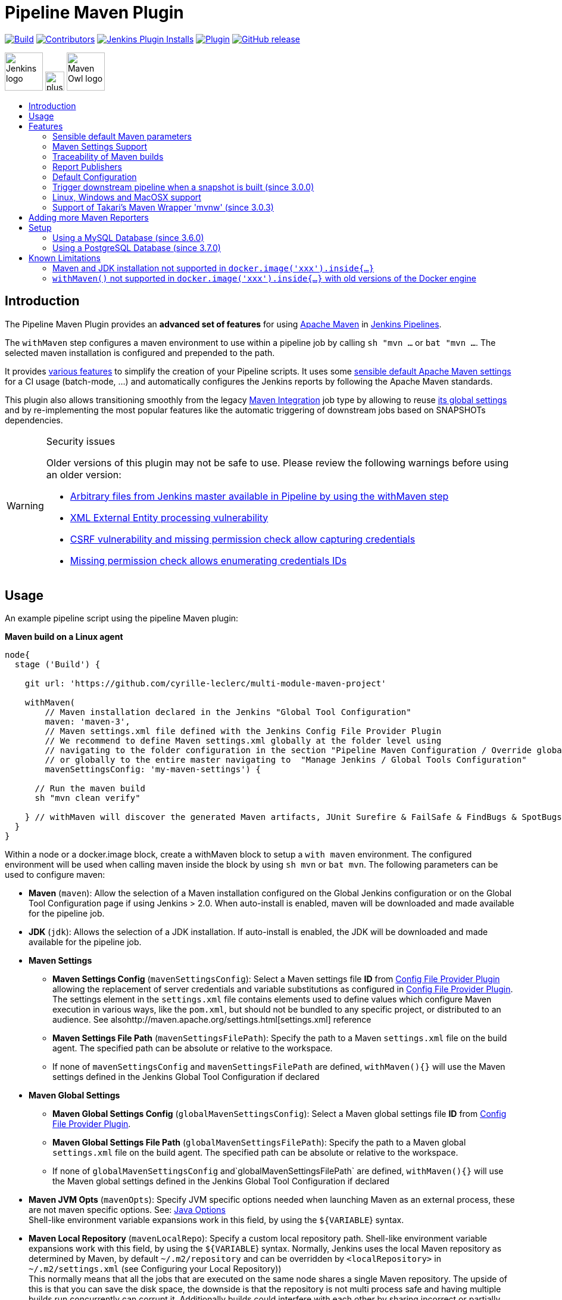 [[pipeline-maven-plugin]]
= Pipeline Maven Plugin
:toc: macro
:toc-title:

ifdef::env-github[]
:tip-caption: :bulb:
:note-caption: :information_source:
:important-caption: :heavy_exclamation_mark:
:caution-caption: :fire:
:warning-caption: :warning:
endif::[]

link:https://ci.jenkins.io/job/Plugins/job/pipeline-maven-plugin/job/master/[image:https://ci.jenkins.io/job/Plugins/job/pipeline-maven-plugin/job/master/badge/icon[Build]]
link:https://github.com/jenkinsci/pipeline-maven-plugin/graphs/contributors[image:https://img.shields.io/github/contributors/jenkinsci/pipeline-maven-plugin.svg?color=blue[Contributors]]
link:https://plugins.jenkins.io/pipeline-maven/[image:https://img.shields.io/jenkins/plugin/i/pipeline-maven.svg?color=blue&label=installations[Jenkins Plugin Installs]]
link:https://plugins.jenkins.io/pipeline-maven/[image:https://img.shields.io/jenkins/plugin/v/pipeline-maven.svg[Plugin]]
link:https://github.com/jenkinsci/pipeline-maven-plugin/releases/latest[image:https://img.shields.io/github/release/jenkinsci/pipeline-maven-plugin.svg?label=changelog[GitHub release]]

[.float-group]
--
[.text-center]
image:docs/images/jenkins.png[Jenkins logo,height=64,role=center,float=left,align="center"]
image:docs/images/plus.png[plus,height=32,float=left,align="center"]
image:docs/images/maven-owl.png[Maven Owl logo,height=64,float=left,align="center"]
--

toc::[]

[#introduction]
== Introduction

The Pipeline Maven Plugin provides an *advanced set of features* for using https://maven.apache.org[Apache Maven] in https://www.jenkins.io/doc/book/pipeline/[Jenkins Pipelines].

The `withMaven` step configures a maven environment to use within a pipeline job by calling `sh "mvn ...` or `bat "mvn ...`.
The selected maven installation is configured and prepended to the path.

It provides <<features,various features>> to simplify the creation of your Pipeline scripts.
It uses some <<feature-sensible-default-maven-settings,sensible default Apache Maven settings>> for a CI usage (batch-mode, ...) and automatically configures the Jenkins reports by following the Apache Maven standards.

This plugin also allows transitioning smoothly from the legacy https://plugins.jenkins.io/maven-plugin/[Maven Integration] job type by allowing to reuse <<#feature-maven-integration-global-settings,its global settings>> and by re-implementing the most popular features like the automatic triggering of downstream jobs based on SNAPSHOTs dependencies.

[WARNING]
.Security issues
====

Older versions of this plugin may not be safe to use.
Please review the following warnings before using an older version:

* https://jenkins.io/security/advisory/2017-03-09/[Arbitrary files from Jenkins master available in Pipeline by using the withMaven step]
* https://jenkins.io/security/advisory/2019-05-31/#SECURITY-1409[XML External Entity processing vulnerability]
* https://jenkins.io/security/advisory/2020-08-12/#SECURITY-1794%20(2)[CSRF vulnerability and missing permission check allow capturing credentials]
* https://jenkins.io/security/advisory/2020-08-12/#SECURITY-1794%20(1)[Missing permission check allows enumerating credentials IDs]
====

[#usage]
== Usage

An example pipeline script using the pipeline Maven plugin:

*Maven build on a Linux agent*

[source,syntaxhighlighter-pre]
----
node{
  stage ('Build') {

    git url: 'https://github.com/cyrille-leclerc/multi-module-maven-project'

    withMaven(
        // Maven installation declared in the Jenkins "Global Tool Configuration"
        maven: 'maven-3',
        // Maven settings.xml file defined with the Jenkins Config File Provider Plugin
        // We recommend to define Maven settings.xml globally at the folder level using
        // navigating to the folder configuration in the section "Pipeline Maven Configuration / Override global Maven configuration"
        // or globally to the entire master navigating to  "Manage Jenkins / Global Tools Configuration"
        mavenSettingsConfig: 'my-maven-settings') {

      // Run the maven build
      sh "mvn clean verify"

    } // withMaven will discover the generated Maven artifacts, JUnit Surefire & FailSafe & FindBugs & SpotBugs reports...
  }
}
----

Within a node or a docker.image block, create a withMaven block to setup a `with maven` environment.
The configured environment will be used when calling maven inside the block by using `sh mvn` or `bat mvn`.
The following parameters can be used to configure maven:

* *Maven* (`maven`): Allow the selection of a Maven installation configured on the Global Jenkins configuration or on the Global Tool Configuration page if using Jenkins > 2.0. When auto-install is enabled, maven will be downloaded and made available for the pipeline job.
* *JDK* (`jdk`): Allows the selection of a JDK installation.
If auto-install is enabled, the JDK will be downloaded and made available for the pipeline job.
* *Maven Settings*
** *Maven Settings Config* (`mavenSettingsConfig`): Select a
Maven settings file *ID* from https://github.com/jenkinsci/config-file-provider-plugin[Config File Provider Plugin] allowing the replacement of server credentials and variable substitutions as configured in https://github.com/jenkinsci/config-file-provider-plugin[Config File Provider Plugin].
The settings element in the `settings.xml` file contains elements used to define values which configure Maven execution in various ways, like the `pom.xml`, but should not be bundled to any specific project, or distributed to an audience. See alsohttp://maven.apache.org/settings.html[settings.xml] reference
** *Maven Settings File Path* (`mavenSettingsFilePath`): Specify the path to a Maven `settings.xml` file on the build agent.
The specified path can be absolute or relative to the workspace.
** If none of `mavenSettingsConfig` and `mavenSettingsFilePath` are defined, `withMaven(){}` will use the Maven settings defined in the Jenkins Global Tool Configuration if declared
* **Maven Global Settings**
** *Maven Global Settings Config* (`globalMavenSettingsConfig`): Select a Maven global settings file *ID* from https://github.com/jenkinsci/config-file-provider-plugin[Config File Provider Plugin].
** *Maven Global Settings File Path* (`globalMavenSettingsFilePath`): Specify the path to a Maven global `settings.xml` file on the build agent. The specified path can be absolute or relative to the workspace.
** If none of `globalMavenSettingsConfig` and`globalMavenSettingsFilePath` are defined, `withMaven(){}` will use the Maven global settings defined in the Jenkins Global Tool Configuration if declared
* *Maven JVM Opts* (`mavenOpts`): Specify JVM specific options needed when launching Maven as an external process, these are not maven specific options.
See: https://docs.oracle.com/javase/8/docs/technotes/tools/windows/java.html#CBBIJCHG[Java Options] +
Shell-like environment variable expansions work in this field, by using the `${VARIABLE`} syntax.
* *Maven Local Repository* (`mavenLocalRepo`): Specify a custom local repository path.
Shell-like environment variable expansions work with this field, by using the `${VARIABLE`} syntax.
Normally, Jenkins uses the local Maven repository as determined by Maven, by default `~/.m2/repository` and can be overridden by `<localRepository>` in `~/.m2/settings.xml` (see Configuring your Local Repository)) +
This normally means that all the jobs that are executed on the same node shares a single Maven repository.
The upside of this is that you can save the disk space, the downside is that the repository is not multi process safe and having multiple builds run concurrently can corrupt it.
Additionally builds could interfere with each other by sharing incorrect or partially built artifacts.
For example, you might end up having builds incorrectly succeed, just because your have all the dependencies in your local repository, despite that fact that none of the repositories in POM might have them. +
By using this option, Jenkins will tell Maven to use a custom path for the build as the local Maven repository by using`-Dmaven.repo.local` +
If specified as a relative path then this value will be resolved against the workspace root and not the current working directory. +
ie. `$WORKSPACE/.repository` if `.repository` value is specified.

NOTE: `mavenSettingsConfig` and `globalMavenSettingsConfig` use the *ID*, not the *name*, of the Maven settings file (resp Maven Global Settings file).

_The Pipeline Syntax snippet code generator can be used to assist on generating the withMaven step parameters_

In the above example the following parameters are use to configure maven:

* *maven:* 'M3' Maven Installation will be used, this installation has to be declared in the Global Jenkins configuration or Tool installations page.
* *mavenLocalRepo:* a local repository folder is specified to avoid shared repositories
* *mavenSettingsConfig:* specifies an specific settings.xml configuration from https://github.com/jenkinsci/config-file-provider-plugin[Config File Provider Plugin], allowing the replacement of variables and credentials.

[#features]
== Features

[#feature-sensible-default-maven-settings]
=== Sensible default Maven parameters

The Maven parameters that are useful on a build server, `--batch-mode`(`-B`) and `--show-version` (`-V`) are enable by default, no need to add them in your mvn invocations.

[#feature-maven-integration-global-settings]
=== Maven Settings Support

The `withMaven()` pipeline step will setup the Maven settings file and global settings file either explicitly using the attributes of the `withMaven(){}` step declaration or implicitly using the Maven Global Settings and Settings files defined at the folder level or in the Jenkins Global Tools Configuration.

Using implicit declaration, Jenkins administrators can simplify the work of pipeline authors hiding the "boilerplate" to declare the credentials of the Git, Nexus, Artifactory... servers and all the needed proxies, mirrors...

image:docs/images/global-tools-configuration-maven-settings.png[]
image:docs/images/default-maven-settings-defined-at-the-folder-level.png[]

=== Traceability of Maven builds

The `withMaven()` pipeline step will capture in the logs of the build all the details of the execution:

* Version of the JVM
** `withMaven(){}` step initialization:
[source,syntaxhighlighter-pre]
----
[withMaven] use JDK installation JDK8
----
** `mvn` executable invocation:
[source,syntaxhighlighter-pre]
----
Java version: 1.8.0_102, vendor: Oracle Corporation
----
* Version of Maven
** `withMaven(){}` step initialization:
[source,syntaxhighlighter-pre]
----
[withMaven] use Maven installation 'M3'
----
** `mvn` executable invocation:
[source,syntaxhighlighter-pre]
----
Apache Maven 3.3.9 (bb52d8502b132ec0a5a3f4c09453c07478323dc5; 2015-11-10T16:41:47+00:00)
----
* Name or path of the Maven settings.xml and Maven global settings.xml file.
** `withMaven(){}` step initialization:
[source,syntaxhighlighter-pre]
----
[withMaven] use Maven settings provided by the Jenkins Managed Configuration File 'maven-settings-for-supply-chain-build-job'
----
* When using the Maven settings.xml and global settings.xml files provided by the https://github.com/jenkinsci/config-file-provider-plugin[Jenkins Config File Provider Plugin], details of the Jenkins credentials injected in the Maven build.
** `withMaven(){}` step initialization:
[source,syntaxhighlighter-pre]
----
[withMaven] use Maven settings.xml 'maven-settings-for-supply-chain-build-job' with Maven servers credentials provided by Jenkins (replaceAll: true): [mavenServerId: 'nexus.beescloud.com', jenkinsCredentials: 'beescloud-nexus-deployment-credentials', username: 'deployment', ...]
----

.Sample
[source,syntaxhighlighter-pre]
----
 [withMaven] use JDK installation JDK8
 [withMaven] use Maven installation 'M3'
 [withMaven] use Maven settings provided by the Jenkins Managed Configuration File 'maven-settings-for-supply-chain-build-job'
 [withMaven] use Maven settings.xml 'maven-settings-for-supply-chain-build-job' with Maven servers credentials provided by Jenkins (replaceAll: true):
      [mavenServerId: 'nexus.beescloud.com', jenkinsCredentials: 'beescloud-nexus-deployment-credentials', username: 'deployment', type: 'UsernamePasswordCredentialsImpl'],
      [mavenServerId: 'github.beescloud.com', jenkinsCredentials: 'github-enterprise-api-token', username: 'dev1', type: 'UsernamePasswordCredentialsImpl']
 ...
 Running shell script
 + mvn clean deploy
 ----- withMaven Wrapper script -----
 Picked up JAVA_TOOL_OPTIONS: -Dmaven.ext.class.path=".../pipeline-maven-spy.jar" -Dorg.jenkinsci.plugins.pipeline.maven.reportsFolder="..."
 Apache Maven 3.3.9 (bb52d8502b132ec0a5a3f4c09453c07478323dc5; 2015-11-10T16:41:47+00:00)
 Maven home: /home/ubuntu/jenkins-home/tools/hudson.tasks.Maven_MavenInstallation/M3
 Java version: 1.8.0_102, vendor: Oracle Corporation
 Java home: /home/ubuntu/jenkins-home/tools/hudson.model.JDK/JDK8/jre
 Default locale: en_US, platform encoding: UTF-8
 OS name: "linux", version: "3.13.0-109-generic", arch: "amd64", family: "unix"
----

=== Report Publishers

Maven build executions inside the `withMaven(){}` will be detected and Jenkins will transparently

* Archive and fingerprint generated Maven artifacts and Maven attached artifacts
* Publish JUnit / Surefire reports (if the https://github.com/jenkinsci/junit-plugin[Jenkins JUnit Plugin] is installed)
* Concordion test reports (since 3.0.0)

[WARNING]
.Deprecated publishers
====
* Publish Findbugs reports (if the https://github.com/jenkinsci/findbugs-plugin[Jenkins FindBugs Plugin] is installed)
* Publish a report of the tasks (`FIXME` and `TODO`) found in the java source code (if the https://plugins.jenkins.io/tasks/[Jenkins Tasks Scanner Plugin] is installed).
====

TIP: In the future, deprecated publishers should be replaced by https://plugins.jenkins.io/warnings-ng/[Warnings Next Generation] implementations (See: https://issues.jenkins-ci.org/browse/JENKINS-57427[JENKINS-57427])

NOTE: The detection of Maven builds require to use Maven 3.2+.

[cols="a,a,a,a,a",options="header",]
|===
|Reporter
|Description
|Required Jenkins Plugin (1)
|Configuration to disable the feature +
Since v2.3.0 (2)
|Marker file to disable the feature (3)

|Generated Artifact
|Archiving and the fingerprinting of the artifacts and attached artifacts generated by the Maven build (jar, sources jar, javadocs jar...)
| +
|`withMaven(options: [artifactsPublisher(disabled: true)],...)`
|`.skip-archive-generated-artifacts`

|Generated JUnit, Surefire and FailSafe reports
|Publishing of the JUnit, Surefire and FailSafe reports generated by the Maven build
|http://wiki.jenkins-ci.org/display/JENKINS/JUnit+Plugin[JUnit Plugin]
|`withMaven(options: [junitPublisher(disabled: true)],...)`
|`.skip-publish-junit-results`

|Generated Findbugs reports
|Publishing of the Findbugs reports generated by the Maven build
|https://wiki.jenkins-ci.org/display/JENKINS/FindBugs+Plugin[FindBugs Plugin]
|`withMaven(options: [findbugsPublisher(disabled: true)],...)`
|`.skip-publish-findbugs-results`

|Tasks scanner report
|Publishing of a report of the "`FIXME`" and "`TODO`" tasks found in the java source code. The keywords can be configured.
|https://wiki.jenkins-ci.org/display/JENKINS/Task+Scanner+Plugin[Jenkins Tasks Scanner Plugin]
|`withMaven(options: [openTasksPublisher(disabled: true)],...)`
|`.skip-task-scanner`

|Dependencies Fingerprinting +
(since 2.5.0)
|Fingerprint the Maven dependencies. +
By default only the snapshot dependencies of scope compile, runtime and provided are fingerprinted.
| +
|`withMaven(options: [dependenciesFingerprintPublisher(disabled: true)],...)`
|`.skip-fingerprint-maven-dependencies`

|http://concordion.org/[Concordion] test report +
(since 3.0.0)
|Publishing of the http://concordion.org/[Concordion] test reports. +
Publish the Concordion reports generated by the maven-surefire-plugin:test and the maven-failsafe-plugin:integration-test goals and located in the folder described by the system property "concordion.output.dir" as documented in http://concordion.org/integrations/java/html/#maven[Concordion > Integration > Java > Maven]
|https://wiki.jenkins.io/display/JENKINS/HTML+Publisher+Plugin[HTML Publisher Plugin]
|`withMaven(options: [concordionPublisher(disabled: true)],...)`
|`.skip-publish-concordion-results`

|https://maven.apache.org/plugins/maven-invoker-plugin/[Maven Invoker Plugin] test reports
|Publish test reports generated by the https://maven.apache.org/plugins/maven-invoker-plugin/[maven-invoker-plugin:run] goal
|Maven Invoker Plugin
|`withMaven(options: [invokerPublisher(disabled: true)],...)`
|`.skip-publish-invoker-run`

|JGiven reports
|Publish http://jgiven.org/[JGiven] test reports
|https://wiki.jenkins.io/display/JENKINS/JGiven+Plugin[JGiven Plugin]
|`withMaven(options: [jgivenPublisher(disabled: true)],...)`
|`.skip-publish-jgiven-results`

|JaCoCo Code Coverage
|Publish JaCoCo Code Coverage
|https://wiki.jenkins.io/display/JENKINS/JaCoCo+Plugin[JaCoCo Plugin]
|withMaven(options: [jacocoPublisher(disabled: true)],...)
| +

|Maven Linker Publisher
|Publish the Maven report on the pipeline build GUI (list of dependencies, produced artifacts, downstream & upstream pipelines). +
This publisher should be renamed "Maven Build Report Publisher". +
A reason to disable this publisher is typically to not "pollute" the build screen with Maven invocations when Maven is used as an utility (e.g. invocations of "maven-help-plugin:3.2.0:evaluate"...)
| +
|`withMaven(options: [mavenLinkerPublisher(disabled: true)],...)`
|`skip-maven-linker-publisher`

|Pipeline Graph Publisher
|Build the graph of dependencies between Jenkins pipelines and Maven artifacts in order to trigger downstream pipelines (when using the `snapshotDependencies` on downstream pipelines)
| +
|`withMaven(options: [pipelineGraphPublisher(disabled: true)],...)`
|`.skip-pipeline-graph`
|===

(1) Jenkins Plugin to publish the reports on the Jenkins build page.
If the plugin is not installed, then the Maven report is ignored.

(2) Download https://repo.jenkins-ci.org/releases/org/jenkins-ci/plugins/pipeline-maven/2.3.0-beta-1/pipeline-maven-2.3.0-beta-1.hpi[pipeline-maven-2.3.0-beta-1.hpi]

(3) Marker file to temporarily disable the feature for a specific Maven build.
Typically used to disable a reporter for a specific build that would generate too much data for the default configuration of the reporter (e.g. too many generated artifacts...) or to workaround a bug in the "`withMaven`" waiting for a fix.
These marker file must be located in the home directory of the build.


==== Implicit or Explicit activation of Publishers

By default, all the publishers are enabled by default.

It is possible to change the default activation of a publisher navigating to the "Global Tool Configuration" screen.

It is possible to disable the default activation of publishers on a specific `withMaven(){...}` step using the `publisherStrategy='EXPLICIT'` attribute in the step `withMaven(publisherStrategy='EXPLICIT'){...}`.
The publishers can then be enabled explicitly in the `withMaven(){...}` step using the "publishers" attribute.

=== Default Configuration

Default Maven settings can be defined globally and at the folder level.

==== Global Default Configuration

In the "Global Tool Configuration" screen

* Maven settings and Maven global settings
* Publishers settings: enable/disable publishers...

image::docs/images/pipeline-maven-plugin-global-tools-configuration.png[]

==== Folder Level Configuration

In the Folder "configuration" screen

* Maven settings and Maven global settings

image:docs/images/pipeline-maven-folder-level-configuration.png[]

=== Trigger downstream pipeline when a snapshot is built (since 3.0.0)

Trigger downstream pipeline that depend on Maven artifact generated by upstream pipelines.

[NOTE]
====
* The upstream artifact must be generated in a `withMaven(){}` wrapping step to be detected by the triggering system
* The downstream pipeline must have selected the build trigger "Build whenever a SNAPSHOT dependency is built"
** The build trigger can be defined at the pipeline level ("Build Triggers"), at the multibranch pipeline level ("Scan Repository Triggers") or at the GitHub Organization / Bitbucket Project level ("Scan Organizations Triggers")
* You have to manually trigger once the upstream pipeline and the downstream pipeline so that the link between the pipelines based on the SNAPSHOT dependency is established
* The dependency graph is, for the moment, exclusively stored in an H2 embedded database (`$JENKINS_HOME/jenkins-jobs/jenkins-jobs.mv.db`).
Support for an external H2 database and then for alternate databases (PostgreSQL) is on the roadmap (see https://github.com/jenkinsci/pipeline-maven-plugin/blob/pipeline-maven-3.0.0-beta-1/jenkins-plugin/src/main/java/org/jenkinsci/plugins/pipeline/maven/dao/PipelineMavenPluginH2Dao.java[PipelineMavenPluginH2Dao.java])
====

image:docs/images/trigger-downstream-1.png[]
image:docs/images/trigger-downstream-2.png[]

image:docs/images/trigger-downstream-3.png[Downstream Pipeline Trigger - Org Level Configuration]

* Thresholds are applied to define on which type of maven build the downstream pipelines are triggered
** Threshold based on the status of the upstream pipeline ("success", "unstable", "failure", "no build", "aborted").
By default, only builds with a "success" result will trigger downstream builds.
image:docs/images/downstream-pipeline-trigger-threshold-build-result.png[]
** Threshold based on the https://maven.apache.org/guides/introduction/introduction-to-the-lifecycle.html[Maven lifecycle phase] reached in the Maven build of the upstream job ("package", "install", "deploy").
By default, only the maven builds who reach the "deploy" phase will trigger downstream builds.
image:docs/images/downstream-pipeline-trigger-threshold-lifecycle.png[]

=== Linux, Windows and MacOSX support

The Pipeline Maven Plugin works with Linux, Windows and MacOSX build agents.

*Maven build on a Windows agent*

[source,syntaxhighlighter-pre]
----
node ("windows") {
  stage ('Build') {

    git url: 'https://github.com/cyrille-leclerc/multi-module-maven-project'

    withMaven(...) {

      bat "mvn clean install"

    } // withMaven will discover the generated Maven artifacts, JUnit Surefire & FailSafe reports and FindBugs reports
  }
}
----

=== Support of Takari's Maven Wrapper 'mvnw' (since 3.0.3)

The Pipeline Maven Plugin works with https://github.com/takari/maven-wrapper[Takari's Maven wrapper] 'mvnw'.

[source,syntaxhighlighter-pre]
----
withMaven(...) {
   sh "./mvnw clean deploy"
}
...
----

== Adding more Maven Reporters

The API for Maven reporters is still experimental.
Please open a Request for Enhancement Jira issue to discuss how to add Maven reporters.

We want to quickly add reporters for CheckStyle, Jacoco...

== Setup

=== Using a MySQL Database (since 3.6.0)

The Jenkins Pipeline Maven Plugin relies on a database to store its data (list of dependencies and of generated artifacts of each build...).

By default, the Jenkins Pipeline Maven Plugin uses an H2 embedded database but it is recommend to use an external MySQL database.

Configuration steps to use a MySQL:

* Create an empty MySQL database with a dedicated MySQL user with permissions for Data Manipulation Language actions (DML) and Data Definition Language (DDL) actions
** Tested with MySQL 8.0, with MariaDB 10.2 and 10.3 and with Amazon Aurora MySQL 5.6
* Install the Jenkins "MySQL Database" plugin
** Navigate to "Manage Jenkins / Manage Plugins / Available", select the "MySQL Database" plugin and click on "Download now and install after restart"
*  Configure the Pipeline Maven Plugin to use the created MySQL database
** Create Jenkins credentials for the MySQL connection navigating to "Credentials" on the left menu
** Navigate to "Manage Jenkins / Global Tools Configuration" and go to the "Pipeline Maven Configuration"
** image:docs/images/pipeline-maven-plugin-configuration-1.png[]
** In the Database configuration section, define the following
*** JDBC URL: url of the database, e.g. "jdbc:mysql://mysql.example.com/jenkins"
*** JDBC Credentials: select the credentials of the MySQL database
*** The https://github.com/brettwooldridge/HikariCP/wiki/MySQL-Configuration[parameters recommended by the Hikari Connection Pool team] are used by default for the MySQL connections and for the datasource (max pool size:10, server side prepared statements cache with 250 entries...).  To overwrite these defaults, click on the "Advanced Database Convfiguration" button.
** Click on "Validate Database Configuration" button to verify that the connection is successful
** Click on "Save"
** image:docs/images/pipeline-maven-plugin-configuration-2.png[]

=== Using a PostgreSQL Database (since 3.7.0)

The Jenkins Pipeline Maven Plugin relies on a database to store its data (list of dependencies and of generated artifacts of each build...).

By default, the Jenkins Pipeline Maven Plugin uses an H2 embedded database but it is recommended to use an external PostgreSQL or MySQL / MariaDB database.

Configuration steps to use a PostgreSQL:

* Create an empty PostgreSQL database with a dedicated PostgreSQL user with permissions for Data Manipulation Language actions (DML) and Data Definition Language (DDL) actions
** Tested with PostgreSQL 10.6 and 11.3
* Install the Jenkins the https://github.com/jenkinsci/postgresql-api-plugin[PostgreSQL API] plugin
** Navigate to "Manage Jenkins / Manage Plugins / Available", select the "PostgreSQL API" plugin and click on "Download now and install after restart"
*  Configure the Pipeline Maven Plugin to use the created PostgreSQL database
** Create Jenkins credentials for the PostgreSQL connection navigating to "Credentials" on the left menu
** Navigate to "Manage Jenkins / Global Tools Configuration" and go to the "Pipeline Maven Configuration"
image:docs/images/pipeline-maven-plugin-configuration-postgresql.png[]
** In the Database configuration section, define the following
*** JDBC URL: url of the database, e.g. "jdbc:postgresql://postgresql.example.com:5432/jenkins"
*** JDBC Credentials: select the credentials of the PostgreSQL database
*** The underlying datasource, https://github.com/brettwooldridge/HikariCP[HikariCP], comes with sensible default configuration values (see https://github.com/brettwooldridge/HikariCP#configuration-knobs-baby[here]).
To overwrite these defaults, click on the "Advanced Database Configuration" button.
** Click on "Validate Database Configuration" button to verify that the connection is successful
** Click on "Save"
** Navigate to "Manage Jenkins / Global Tools Configuration" and go to the "Pipeline Maven Configuration" to verify that the database connection is successful and the database tables have been created (see screenshot above)

== Known Limitations

=== Maven and JDK installation not supported in `docker.image('xxx').inside{...}`

Maven and JDK installers do not work with
`docker.image('xxx').inside{...}` as the docker step does not allow the use of Tool Installer, the preinstalled Maven and JDK on the docker image will be auto-discovered and used.

=== `withMaven()` not supported in `docker.image('xxx').inside{...}` with old versions of the Docker engine

`withMaven()` not supported in `docker.image('xxx').inside{...}` with old versions of the Docker engine such as Docker 1.13.1 on CentOS7.

Any help to fix this bug is more than welcome.

https://issues.jenkins-ci.org/browse/JENKINS-40484[JENKINS-40484] - Getting issue details... STATUS
